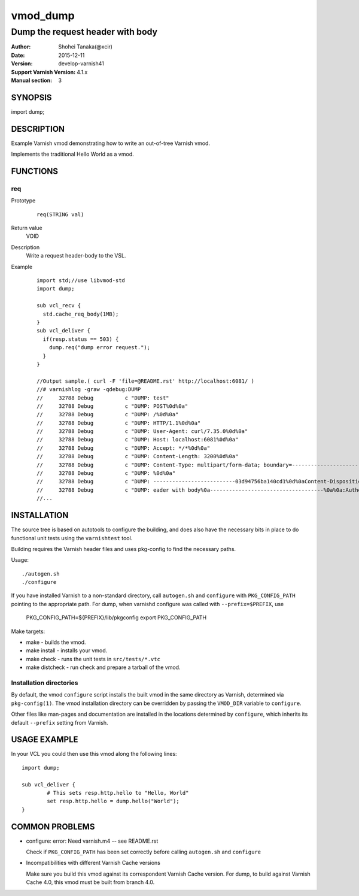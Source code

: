 ============
vmod_dump
============

------------------------------------
Dump the request header with body
------------------------------------

:Author: Shohei Tanaka(@xcir)
:Date: 2015-12-11
:Version: develop-varnish41
:Support Varnish Version: 4.1.x
:Manual section: 3

SYNOPSIS
========

import dump;

DESCRIPTION
===========

Example Varnish vmod demonstrating how to write an out-of-tree Varnish vmod.

Implements the traditional Hello World as a vmod.

FUNCTIONS
=========

req
-----

Prototype
        ::

                req(STRING val)
Return value
	VOID
Description
	Write a request header-body to the VSL.
Example
        ::

                import std;//use libvmod-std
                import dump;
                
                sub vcl_recv {
                  std.cache_req_body(1MB);
                }
                sub vcl_deliver {
                  if(resp.status == 503) {
                    dump.req("dump error request.");
                  }
                }
                
                //Output sample.( curl -F 'file=@README.rst' http://localhost:6081/ )
                //# varnishlog -graw -qdebug:DUMP
                //     32788 Debug          c "DUMP: test"
                //     32788 Debug          c "DUMP: POST%0d%0a"
                //     32788 Debug          c "DUMP: /%0d%0a"
                //     32788 Debug          c "DUMP: HTTP/1.1%0d%0a"
                //     32788 Debug          c "DUMP: User-Agent: curl/7.35.0%0d%0a"
                //     32788 Debug          c "DUMP: Host: localhost:6081%0d%0a"
                //     32788 Debug          c "DUMP: Accept: */*%0d%0a"
                //     32788 Debug          c "DUMP: Content-Length: 3200%0d%0a"
                //     32788 Debug          c "DUMP: Content-Type: multipart/form-data; boundary=------------------------03d94756ba140cd1%0d%0a"
                //     32788 Debug          c "DUMP: %0d%0a"
                //     32788 Debug          c "DUMP: --------------------------03d94756ba140cd1%0d%0aContent-Disposition: form-data; name="file"; filename="README.rst"%0d%0aContent-Type: application/octet-stream%0d%0a%0d%0a============%0avmod_dump%0a============%0a%0a------------------------------------%0aDump the request h"
                //     32788 Debug          c "DUMP: eader with body%0a------------------------------------%0a%0a:Author: Shohei Tanaka(@xcir)%0a:Date: 2015-12-11%0a:Version: develop-varnish41%0a:Support Varnish Version: 4.1.x%0a:Manual section: 3%0a%0aSYNOPSIS%0a========%0a%0aimport dump;%0a%0aDESCRIPTION%0a===========%0a%0aExampl"
                //...

                

INSTALLATION
============

The source tree is based on autotools to configure the building, and
does also have the necessary bits in place to do functional unit tests
using the ``varnishtest`` tool.

Building requires the Varnish header files and uses pkg-config to find
the necessary paths.

Usage::

 ./autogen.sh
 ./configure

If you have installed Varnish to a non-standard directory, call
``autogen.sh`` and ``configure`` with ``PKG_CONFIG_PATH`` pointing to
the appropriate path. For dump, when varnishd configure was called
with ``--prefix=$PREFIX``, use

 PKG_CONFIG_PATH=${PREFIX}/lib/pkgconfig
 export PKG_CONFIG_PATH

Make targets:

* make - builds the vmod.
* make install - installs your vmod.
* make check - runs the unit tests in ``src/tests/*.vtc``
* make distcheck - run check and prepare a tarball of the vmod.

Installation directories
------------------------

By default, the vmod ``configure`` script installs the built vmod in
the same directory as Varnish, determined via ``pkg-config(1)``. The
vmod installation directory can be overridden by passing the
``VMOD_DIR`` variable to ``configure``.

Other files like man-pages and documentation are installed in the
locations determined by ``configure``, which inherits its default
``--prefix`` setting from Varnish.

USAGE EXAMPLE
=============

In your VCL you could then use this vmod along the following lines::

        import dump;

        sub vcl_deliver {
                # This sets resp.http.hello to "Hello, World"
                set resp.http.hello = dump.hello("World");
        }

COMMON PROBLEMS
===============

* configure: error: Need varnish.m4 -- see README.rst

  Check if ``PKG_CONFIG_PATH`` has been set correctly before calling
  ``autogen.sh`` and ``configure``

* Incompatibilities with different Varnish Cache versions

  Make sure you build this vmod against its correspondent Varnish Cache version.
  For dump, to build against Varnish Cache 4.0, this vmod must be built from branch 4.0.

